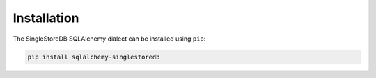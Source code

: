 
Installation
============

The SingleStoreDB SQLAlchemy dialect can be installed using ``pip``:

.. code-block:: sh

    pip install sqlalchemy-singlestoredb
